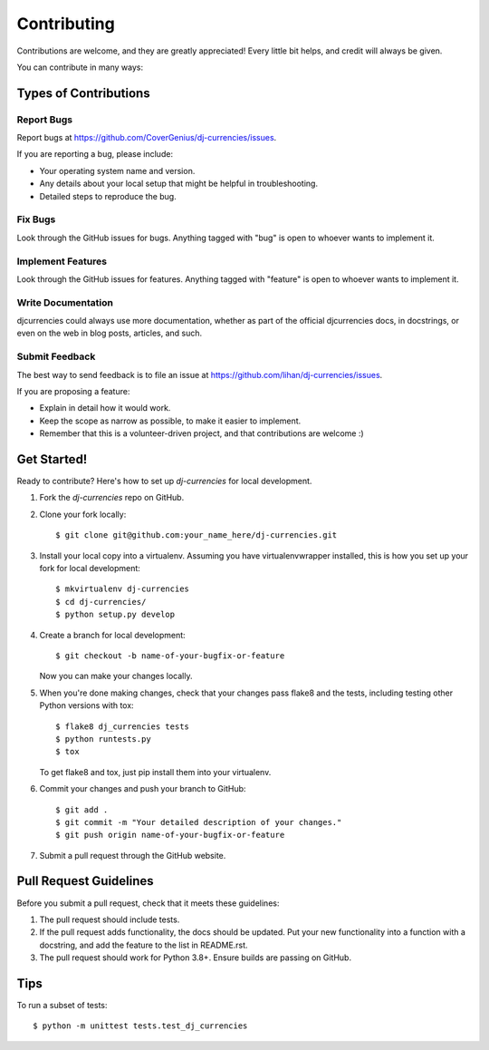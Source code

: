 ============
Contributing
============

Contributions are welcome, and they are greatly appreciated! Every
little bit helps, and credit will always be given.

You can contribute in many ways:

Types of Contributions
----------------------

Report Bugs
~~~~~~~~~~~

Report bugs at https://github.com/CoverGenius/dj-currencies/issues.

If you are reporting a bug, please include:

* Your operating system name and version.
* Any details about your local setup that might be helpful in troubleshooting.
* Detailed steps to reproduce the bug.

Fix Bugs
~~~~~~~~

Look through the GitHub issues for bugs. Anything tagged with "bug"
is open to whoever wants to implement it.

Implement Features
~~~~~~~~~~~~~~~~~~

Look through the GitHub issues for features. Anything tagged with "feature"
is open to whoever wants to implement it.

Write Documentation
~~~~~~~~~~~~~~~~~~~

djcurrencies could always use more documentation, whether as part of the
official djcurrencies docs, in docstrings, or even on the web in blog posts,
articles, and such.

Submit Feedback
~~~~~~~~~~~~~~~

The best way to send feedback is to file an issue at https://github.com/lihan/dj-currencies/issues.

If you are proposing a feature:

* Explain in detail how it would work.
* Keep the scope as narrow as possible, to make it easier to implement.
* Remember that this is a volunteer-driven project, and that contributions
  are welcome :)

Get Started!
------------

Ready to contribute? Here's how to set up `dj-currencies` for local development.

1. Fork the `dj-currencies` repo on GitHub.
2. Clone your fork locally::

    $ git clone git@github.com:your_name_here/dj-currencies.git

3. Install your local copy into a virtualenv. Assuming you have virtualenvwrapper installed, this is how you set up your fork for local development::

    $ mkvirtualenv dj-currencies
    $ cd dj-currencies/
    $ python setup.py develop

4. Create a branch for local development::

    $ git checkout -b name-of-your-bugfix-or-feature

   Now you can make your changes locally.

5. When you're done making changes, check that your changes pass flake8 and the
   tests, including testing other Python versions with tox::

        $ flake8 dj_currencies tests
        $ python runtests.py
        $ tox

   To get flake8 and tox, just pip install them into your virtualenv.

6. Commit your changes and push your branch to GitHub::

    $ git add .
    $ git commit -m "Your detailed description of your changes."
    $ git push origin name-of-your-bugfix-or-feature

7. Submit a pull request through the GitHub website.

Pull Request Guidelines
-----------------------

Before you submit a pull request, check that it meets these guidelines:

1. The pull request should include tests.
2. If the pull request adds functionality, the docs should be updated. Put
   your new functionality into a function with a docstring, and add the
   feature to the list in README.rst.
3. The pull request should work for Python 3.8+. Ensure builds are passing on GitHub.

Tips
----

To run a subset of tests::

    $ python -m unittest tests.test_dj_currencies
